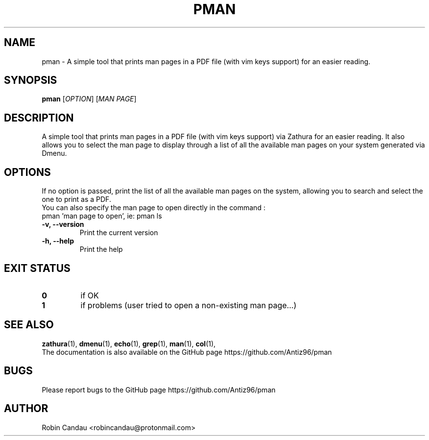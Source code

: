 .TH "PMAN" "1" "August 2022" "Pman v1" "Pman Manual"

.SH NAME
pman \- A simple tool that prints man pages in a PDF file (with vim keys support) for an easier reading.

.SH SYNOPSIS
.B pman
[\fI\,OPTION\/\fR] [\fI\,MAN PAGE\/\fR]

.SH DESCRIPTION
A simple tool that prints man pages in a PDF file (with vim keys support) via Zathura for an easier reading. It also allows you to select the man page to display through a list of all the available man pages on your system generated via Dmenu.

.SH OPTIONS
.PP
.RB "If no option is passed, print the list of all the available man pages on the system, allowing you to search and select the one to print as a PDF."
.br
.br
.RB "You can also specify the man page to open directly in the command :"
.br
.RB "pman 'man page to open', ie: pman ls"
.PP

.TP
.B \-v, \-\-version
Print the current version

.TP
.B \-h, \-\-help
Print the help

.SH EXIT STATUS
.TP
.B 0
if OK

.TP
.B 1
if problems (user tried to open a non-existing man page...)

.SH SEE ALSO
.BR zathura (1),
.BR dmenu (1),
.BR echo (1),
.BR grep (1),
.BR man (1),
.BR col (1),
.br
The documentation is also available on the GitHub page https://github.com/Antiz96/pman

.SH BUGS
Please report bugs to the GitHub page https://github.com/Antiz96/pman

.SH AUTHOR
Robin Candau <robincandau@protonmail.com>
